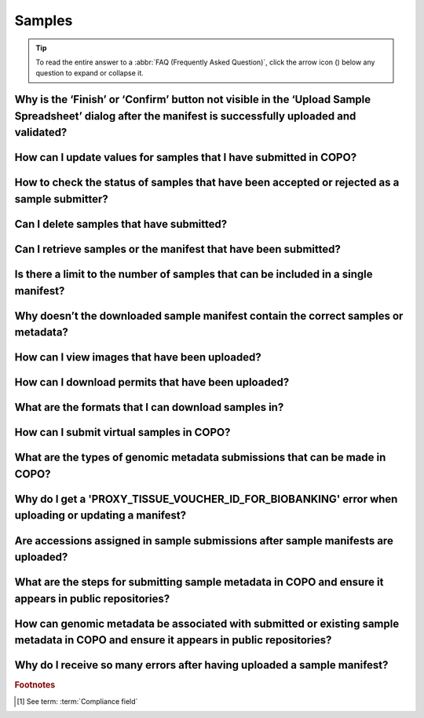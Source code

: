 .. _faq-samples:

Samples
--------------------

.. tip::

   To read the entire answer to a :abbr:`FAQ (Frequently Asked Question)`, click the arrow icon
   (|collapsible-item-arrow|) below any question to expand or collapse it.

.. raw:: html

  <hr>

.. _faq-samples-update-successful-validation-but-no-finish-or-confirm-button:

Why is the ‘Finish’ or ‘Confirm’ button not visible in the ‘Upload Sample Spreadsheet’ dialog after the manifest is successfully uploaded and validated?
~~~~~~~~~~~~~~~~~~~~~~~~~~~~~~~~~~~~~~~~~~~~~~~~~~~~~~~~~~~~~~~~~~~~~~~~~~~~~~~~~~~~~~~~~~~~~~~~~~~~~~~~~~~~~~~~~~~~~~~~~~~~~~~~~~~~~~~~~~~~~~~~~~~~~~~~~~~~~~~~~~~~~~~

.. collapse:: Click to view answer

   .. raw:: html

      <br>

   This issue occurs because in the manifest uploaded, one or more of the permit required fields or columns is set
   to ``Y``. This means that permit files are required for the sample(s) within the manifest.

   **Resolution**: Upload the permit files using the |upload-permits-button| button first then,

   * The **Finish** button will be displayed in the **Upload Sample Spreadsheet** dialog (once there are no errors) if
     uploading the manifest for the first time.

   * Alternatively, if the manifest is being updated, the **Confirm** button will be displayed in the
     **Upload Sample Spreadsheet** dialog (once there are no errors).

.. raw:: html

   <br>

How can I update values for samples that I have submitted in COPO?
~~~~~~~~~~~~~~~~~~~~~~~~~~~~~~~~~~~~~~~~~~~~~~~~~~~~~~~~~~~~~~~~~~~~

.. collapse:: Reupload the amended manifest.

   .. raw:: html

      <br>

   .. note::

      * The manifest **must** be reuploaded in the same profile that the samples were submitted in.

      * If the manifest requires permits, the permits **must** also be reuploaded so that the samples' updates can be
        processed.

   * The desired value(s) will be updated once the field value is not a compliance field [#f1]_.
   * See the :ref:`samples-update` section for information about which field values can be updated.

.. raw:: html

  <br>

How to check the status of samples that have been accepted or rejected as a sample submitter?
~~~~~~~~~~~~~~~~~~~~~~~~~~~~~~~~~~~~~~~~~~~~~~~~~~~~~~~~~~~~~~~~~~~~~~~~~~~~~~~~~~~~~~~~~~~~~~

.. collapse::   Click to view answer

   .. raw:: html

      <br>

   **Option 1**: The **Status** column in the samples data table will display the status of the sample record on the
   **Samples** web page.

   **Option 2**: The **Error** column in the samples data table will display an error message if the sample record
   has been rejected or if there are any errors associated with the sample record.

.. raw:: html

   <br>

Can I delete samples that have submitted?
~~~~~~~~~~~~~~~~~~~~~~~~~~~~~~~~~~~~~~~~~~~~~~

.. collapse:: Click to view answer

   .. raw:: html

      <br>

   No, samples cannot be deleted after the manifest have been submitted.

.. raw:: html

   <br>

.. _faq-samples-download-sample-manifest:

Can I retrieve samples or the manifest that have been submitted?
~~~~~~~~~~~~~~~~~~~~~~~~~~~~~~~~~~~~~~~~~~~~~~~~~~~~~~~~~~~~~~~~

.. collapse:: Click to view answer

   .. raw:: html

      <br>

   Yes, see the :ref:`downloading-submitted-sample-manifest` section for more information.

.. raw:: html

   <br>

.. _faq-samples-manifest-upload-limit:

Is there a limit to the number of samples that can be included in a single manifest?
~~~~~~~~~~~~~~~~~~~~~~~~~~~~~~~~~~~~~~~~~~~~~~~~~~~~~~~~~~~~~~~~~~~~~~~~~~~~~~~~~~~~~

.. collapse:: Click to view answer

   .. raw:: html

      <br>

   Yes, there is a limit to the number of samples that can be included in a single manifest uploaded to COPO.

   A threshold of 1,000 samples is recommended with larger sets split across multiple manifests under the same profile
   or different profiles. This is because the validation process can be lengthy and resource-intensive, requiring
   significant memory, which may cause the webpage to crash or lag if there are too many rows to process.

.. raw:: html

   <br>

.. _faq-samples-download-sample-manifest-incorrect-sample-metadata:

Why doesn’t the downloaded sample manifest contain the correct samples or metadata?
~~~~~~~~~~~~~~~~~~~~~~~~~~~~~~~~~~~~~~~~~~~~~~~~~~~~~~~~~~~~~~~~~~~~~~~~~~~~~~~~~~~~~

.. collapse:: Click to view answer

   .. raw:: html

      <br>

   When you click the |download-sample-manifest-button| button, the samples downloaded are associated with a specific
   manifest ID, which can be found in the **Manifest Identifier** column of the data table.

   If multiple manifests are uploaded to the same profile, each will have a different manifest ID, so ensure you click
   the |download-sample-manifest-button| button for the record corresponding to the manifest ID you need.

   .. raw:: html

      <br>

   **Guidance**: Check the **Manifest Identifier** column to ensure the manifest ID is the same for all the samples you
   wish to download. If you identify records with different manifest IDs, click on each record with a different
   manifest ID and then click the |download-sample-manifest-button| button to download the samples associated with that
   specific ID.

   In summary, if there are records with varying manifest IDs, you will need to click each record one by one then,
   click the |download-sample-manifest-button| button for each to download the correct manifest.

.. raw:: html

   <br>

How can I view images that have been uploaded?
~~~~~~~~~~~~~~~~~~~~~~~~~~~~~~~~~~~~~~~~~~~~~~~~~~~~~~~~~~~~~~~~

.. collapse:: Click to view answer

   .. raw:: html

      <br>

   See the :ref:`image-submission-view-images` section for more information.

.. raw:: html

   <br>

How can I download permits that have been uploaded?
~~~~~~~~~~~~~~~~~~~~~~~~~~~~~~~~~~~~~~~~~~~~~~~~~~~~~~~~~~~~~~~~

.. collapse:: Click to view answer

   .. raw:: html

      <br>

   See the :ref:`permits-submission-download-permits` section for more information.

.. raw:: html

   <br>

What are the formats that I can download samples in?
~~~~~~~~~~~~~~~~~~~~~~~~~~~~~~~~~~~~~~~~~~~~~~~~~~~~~~~~~~~~~~~~

.. collapse:: Click to view answer

   .. raw:: html

      <br>

   The following are the formats that samples can be downloaded in:

   *  Spreadsheet format (``.xlsx``)

      See the :ref:`Downloading manifest in spreadsheet format <downloading-submitted-sample-manifest>` section
      for more information.

   * Comma-separated values (csv) format (``.csv``)

     On the **Samples** web page, click the |export-manifest-to-csv-format-button| button to download a manifest
     in csv format.

     Refer to the relevant section below, depending on the type of profile that you are working on.

     * :ref:`Accessing the Samples web page for Tree of Life profiles <accessing-samples-web-page-tol>`
     * :ref:`Accessing the Samples web page for Genomics profiles <accessing-samples-web-page-genomics>`

.. raw:: html

   <br>

.. _faq-virtual-sample-submissions:

How can I submit virtual samples in COPO?
~~~~~~~~~~~~~~~~~~~~~~~~~~~~~~~~~~~~~~~~~~~~~~~~~~~~~~~~~~~~~~~~

.. collapse:: Click to view answer

   .. raw:: html

      <br>

   Virtual samples are research objects that are submitted to COPO under a Genomics profile.

   See the :ref:`genomics-profile-virtual-sample-submissions` section for more information.

.. raw:: html

   <br>

.. _faq-genomic-metadata-submission-types:

What are the types of genomic metadata submissions that can be made in COPO?
~~~~~~~~~~~~~~~~~~~~~~~~~~~~~~~~~~~~~~~~~~~~~~~~~~~~~~~~~~~~~~~~~~~~~~~~~~~~~~~~~~

.. collapse:: Click to view answer

   .. raw:: html

      <br>

   .. note::

      Data files related to your desired genomic metadata submission type must be uploaded via the Files web page before
      submission.

      See the :ref:`files` section for more information.

   The following are types of genomic metadata submissions that can be made in COPO. Please click the desired link to
   view more information about each submission type.

   * :ref:`Reads <reads>`
   * :ref:`Assemblies <assemblies>`
   * :ref:`Sequence annotations <sequence-annotations>`

   Genomic metadata submissions can be made via the following methods:

   * Under a :ref:`Genomics profile <genomics-profile-walkthrough>` -  this method is applicable if the genomic
     data to be submitted is not associated with any particular project brokered by COPO.

   * Under a :ref:`Tree of Life (ToL) profile <tol-profile-walkthrough>` - this approach is applicable if the genomic
     data to be submitted is associated with a project brokered by COPO and there are existing or submitted sample
     metadata.

   .. seealso::

      * :ref:`Projects brokered through COPO <copo-project-affiliations>`
      * :ref:`Samples submission <samples-submission>`
      * :ref:`image-submission`
      * :ref:`permits-submission`
      * :ref:`barcoding-manifest-submissions`
      * :ref:`faq-reads` :abbr:`FAQ (Frequently Asked Question)`
      * :ref:`faq-assemblies` :abbr:`FAQ (Frequently Asked Question)`
      * :ref:`faq-sequence-annotations` :abbr:`FAQ (Frequently Asked Question)`

.. raw:: html

   <br>

Why do I get a 'PROXY_TISSUE_VOUCHER_ID_FOR_BIOBANKING' error when uploading or updating a manifest?
~~~~~~~~~~~~~~~~~~~~~~~~~~~~~~~~~~~~~~~~~~~~~~~~~~~~~~~~~~~~~~~~~~~~~~~~~~~~~~~~~~~~~~~~~~~~~~~~~~~~~~~~~~~~~~

.. collapse:: Click to view answer

   .. raw:: html

      <br>

   If you encounter the error, ``The ID should be in the format of institute unique name:collection code:id or institute
   unique name:id and separated by \"|\" and the ID should be registered already.``, when trying to upload or update
   the field, **PROXY_TISSUE_VOUCHER_ID_FOR_BIOBANKING**, in a manifest, please ensure that the format of the ID is
   ``institution_unique_name:collection_code:voucher_id institution_unique_name:voucher_Id``.

.. raw:: html

  <br>

.. _faq-samples-submission-accessions-assignment:

Are accessions assigned in sample submissions after sample manifests are uploaded?
~~~~~~~~~~~~~~~~~~~~~~~~~~~~~~~~~~~~~~~~~~~~~~~~~~~~~~~~~~~~~~~~~~~~~~~~~~~~~~~~~~~

.. collapse::  Click to view answer

   .. raw:: html

      <br>

   No, accessions are assigned after sample submissions have been accepted by a sample manager.

   The acceptance makes the submissions public and available for viewing on repositories such as the
   `European Nucleotide Archive (ENA) <https://www.ebi.ac.uk/ena/browser/home>`__ and
   `National Centre for Biotechnology Information (NCBI) <https://www.ncbi.nlm.nih.gov>`__.

   See the :ref:`accessions-dashboard` section for more information.

.. raw:: html

   <br>

.. _faq-samples-submission-public-availability:

What are the steps for submitting sample metadata in COPO and ensure it appears in public repositories?
~~~~~~~~~~~~~~~~~~~~~~~~~~~~~~~~~~~~~~~~~~~~~~~~~~~~~~~~~~~~~~~~~~~~~~~~~~~~~~~~~~~~~~~~~~~~~~~~~~~~~~~~~

.. collapse::  Click to view answer

   .. raw:: html

      <br>

   .. note::

      Click the |collapsible-item-arrow| button below to view its content.

      .. collapse:: Prerequisites

         .. raw:: html

            <br>

         * Request to be added to a manifest group associated with your desired project by sending an email to the COPO
           team at :email:`ei.copo@earlham.ac.uk <ei.copo@earlham.ac.uk>`

           .. hint::

              Visit the :ref:`copo-project-affiliations` section to see a list of COPO-brokered projects.

         * Complete a manifest which is a spreadsheet containing metadata for the desired project.

           If you do not have a blank manifest for the project, you can refer to the :ref:`manifest-templates` section
           for guidance on downloading one to record the metadata.

   #. Log into the COPO website then, you’ll be navigated to the **Work Profiles** web page

      * Refer to the :ref:`overview-accessing-copo-website` section for guidance.

      .. raw:: html

         <br>

   #. Create a profile.

      * For more information, check the :ref:`Steps to Create a Tree of Life Profile <tol-profile-walkthrough>` section
        or the

      .. raw:: html

         <br>

   #. Click the |profile-components-button| button attached to the created profile then, the
      |samples-component-button| in the popup dialog to navigate to the **Samples** web page.

      * For additional information, please see the relevant section below, depending on the type of profile that you
        are working on.

        * :ref:`Accessing the Samples web page for Tree of Life profiles <accessing-samples-web-page-tol>`
        * :ref:`Accessing the Samples web page for Genomics profiles <accessing-samples-web-page-genomics>`

      .. raw:: html

         <br>

   #. Upload the completed manifest.

      Visit the :ref:`samples-submission` section for guidance on submitting samples.

      .. note::

         Choose the desired type of submission listed in that section to be directed to the page for submitting
         the manifest of that type.

   #. COPO validates the uploaded manifest.

      * If there are errors and/or warnings during the validation process, our system will provide messages to
        help resolve them.

        If you encounter errors that you are unable resolve, we are happy to assist. Contact the :email:`COPO team
        <ei.copo@earlham.ac.uk>` detailing the issue(s) encountered.

        If you encounter warnings, they are just informational and will not prevent the upload process from proceeding,
        as long as there are  no errors. Once there are no errors related to the field and you are satisfied with the
        value, the upload process will continue when you click the |finish-button| button if it is the first time
        you are uploading the manifest or the |confirm-button| button if you are updating the manifest.

      .. raw:: html

         <br>

   #. If applicable, upload :ref:`permits <permits-submission>` and/or :ref:`images <image-submission>` after
      uploading the sample manifest in the same attempt. Use the appropriate button in the
      **Upload Sample Spreadsheet** dialog to complete this step.

      .. important::

         This process must be completed in one go; you cannot close the dialog and return later to upload the permits
         and/or images. The permits and/or images rely on metadata from the sample manifest, and as such they must be
         added in the same session.

      .. note::

         The **Upload Sample Spreadsheet** title of the dialog will change depending on the type of submission that
         you are making e.g. **Upload ERGA Sample Spreadsheet**.

   #. Sample managers will be notified of the submission and will review it to accept or reject the samples.

      .. raw:: html

         <br>

   #. The metadata of accepted samples is deposited to :abbr:`ENA (European Nucleotide Archive)`, where accession
      numbers are assigned and reflected in COPO. These samples can then be queried in public repositories like
      `European Nucleotide Archive (ENA) <https://www.ebi.ac.uk/ena/browser/home>`_ and
      `National Centre for Biotechnology Information (NCBI) <https://www.ncbi.nlm.nih.gov>`__ using the assigned
      accession numbers.

      The accession numbers are displayed in the columns – **Biosample Accession**, **SRA Accession**, and **Submission
      Accession** – in the data table on the **Samples** web page in COPO. While each accession uniquely identifies a
      sample record, the biosample accession is primarily used as the identifier.

      Additionally, each cell/value in the aforementioned accession columns contains a hyperlink to the metadata on
      :abbr:`ENA (European Nucleotide Archive)`, allowing you to directly access the data there.

      For more details on retrieving accession numbers, please refer to the
      :ref:`Retrieving Accessions <accessions-dashboard>` section.

   .. seealso::

      * :ref:`Are accessions assigned in sample submissions after sample manifests are uploaded? <faq-samples-submission-accessions-assignment>` :abbr:`FAQ (Frequently Asked Question)`

      * If you intend to submit other types of metadata in COPO such as :ref:`assemblies <assemblies>`,
        :ref:`sequence annotations <sequence-annotations>`, :ref:`barcoding manifests <barcoding-manifest-submissions>`
        and :ref:`reads <reads>` submissions and would like to make the submitted metadata available in public
        repositories, please refer to the :ref:`Releasing Profiles (Studies) <releasing-profiles>` section for more
        information.

   .. seealso::

      :ref:`How can genomic metadata be associated with submitted or existing sample metadata in COPO and ensure it appears in public repositories? <faq-samples-submission-and-genomic-metadata-association>` :abbr:`FAQ (Frequently Asked Question)`

.. raw:: html

  <br>

.. _faq-samples-submission-and-genomic-metadata-association:

How can genomic metadata be associated with submitted or existing sample metadata in COPO and ensure it appears in public repositories?
~~~~~~~~~~~~~~~~~~~~~~~~~~~~~~~~~~~~~~~~~~~~~~~~~~~~~~~~~~~~~~~~~~~~~~~~~~~~~~~~~~~~~~~~~~~~~~~~~~~~~~~~~~~~~~~~~~~~~~~~~~~~~~~~~~~~~~~~~~~

.. collapse::  Click to view answer

   .. raw:: html

      <br>

   .. note::

      Click the |collapsible-item-arrow| button below to view its content.

      .. collapse:: Prerequisites

         .. raw:: html

            <br>

         Please refer to the :ref:`What are the steps for submitting sample metadata in COPO and ensure it appears in public repositories? <faq-samples-submission-and-genomic-metadata-association>`
         :abbr:`FAQ (Frequently Asked Question)` for guidance on submitting sample metadata in COPO. The genomic
         metadata submission process depends on the sample metadata submission process.

   In COPO, genomic metadata can be associated with submitted or existing sample metadata through the steps below:

   #. Upload the data files associated with the type of genomic metadata to be submitted on the Files web page.

      * See the :ref:`files` section for guidance.

      .. raw:: html

          <br>

   #. Upload the genomic metadata to the same profile used for the sample manifest submission on the **Work Profiles**
      web page.

      Each genomic metadata submission type requires wither a form or manifest (spreadsheet). Some fields may be
      linked to previously submitted sample metadata.

      Click the |profile-components-button| button associated with the profile then, click the appropriate option -
      |assembly-component-button| button, |barcoding-manifest-component-button| button, |reads-component-button| button
      or |sequence-annotations-component-button| in the popup dialog to navigate to the relevant web page.

   .. seealso::

      * :ref:`What are the steps for submitting sample metadata in COPO and ensure it appears in public repositories? <faq-samples-submission-public-availability>` :abbr:`FAQ (Frequently Asked Question)`
      * :ref:`Releasing Profiles (Studies) <releasing-profiles>` i.e. making genomic metadata public after submission in COPO in public repositories
      * :ref:`faq-genomic-metadata-submission-types` :abbr:`FAQ (Frequently Asked Question)` for guidance on the types
        of genomic metadata

.. raw:: html

   <br>

Why do I receive so many errors after having uploaded a sample manifest?
~~~~~~~~~~~~~~~~~~~~~~~~~~~~~~~~~~~~~~~~~~~~~~~~~~~~~~~~~~~~~~~~~~~~~~~~

.. collapse::  Click to view answer

   .. raw:: html

      <br>

  These *Invalid column* errors are likely due to the uploaded manifest not matching the desired sample type.

  * **Samples uploaded to a Genomics profile** - please ensure that the correct sample type is selected from the
    checklist dropdown menu on the Samples web page before uploading a manifest.

  * **Samples uploaded to a Tree of Life (ToL) profile** - the sample type is determined by the type of ToL
    profile that you are uploading to.

    Please make sure that the manifest you upload matches the sample type associated with that profile.

    Refer to :ref:`profile-types-legend` to identify the colour of the add
    manifest button (for example, |add-dtol-manifest-button|). The colour of this button changes depending on the
    profile type. For example, it may be |add-asg-manifest-button| for an :abbr:`ASG (Aquatic Symbiosis Genomics)`
    profile or |add-erga-manifest-button| for an :abbr:`ERGA (European Reference Genome Atlas)` profile.

.. raw:: html

   <br><hr>

.. rubric:: Footnotes

.. [#f1] See term: :term:`Compliance field`


..
    Images declaration
..

.. |add-asg-manifest-button| image:: /assets/images/samples/asg/buttons/add_asg_manifest_button.png
   :height: 3ex
   :class: no-scaled-link

.. |add-dtol-manifest-button| image:: /assets/images/buttons/add_manifest_button.png
   :height: 3ex
   :class: no-scaled-link

.. |add-erga-manifest-button| image:: /assets/images/samples/erga/buttons/add_erga_manifest_button.png
   :height: 3ex
   :class: no-scaled-link

.. |assembly-component-button| image:: /assets/images/assemblies/buttons/components_assembly_button.png
   :height: 4ex
   :class: no-scaled-link

.. |barcoding-manifest-component-button| image:: /assets/images/barcoding/buttons/components_barcoding_manifest_button.png
   :height: 4ex
   :class: no-scaled-link

.. |collapsible-item-arrow| image:: /assets/images/icons/collapsible_item_arrow.png
   :height: 2ex
   :class: no-scaled-link

.. |confirm-button| image:: /assets/images/buttons/confirm_button.png
   :height: 4ex
   :class: no-scaled-link

.. |download-sample-manifest-button| image:: /assets/images/samples/buttons/samples_download_manifest_button.png
   :height: 4ex
   :class: no-scaled-link

.. |export-manifest-to-csv-format-button| image:: /assets/images/samples/buttons/samples_export_to_csv_format_button.png
   :height: 4ex
   :class: no-scaled-link

.. |finish-button| image:: /assets/images/buttons/finish_button1.png
   :height: 4ex
   :class: no-scaled-link

.. |profile-components-button| image:: /assets/images/profiles/buttons/components_button.png
   :height: 4ex
   :class: no-scaled-link

.. |reads-component-button| image:: /assets/images/reads/buttons/components_reads_button.png
   :height: 4ex
   :class: no-scaled-link

.. |samples-component-button| image:: /assets/images/samples/buttons/components_samples_button.png
   :height: 4ex
   :class: no-scaled-link

.. |sequence-annotations-component-button| image:: /assets/images/sequence_annotations/buttons/components_sequence_annotations_button.png
   :height: 4ex
   :class: no-scaled-link

.. |upload-permits-button| image:: /assets/images/buttons/permits_upload_button.png
   :height: 4ex
   :class: no-scaled-link